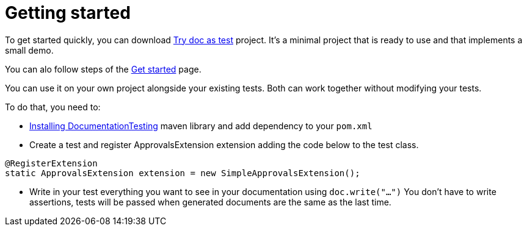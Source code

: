 ifndef::ROOT_PATH[:ROOT_PATH: ../../..]

[#org_sfvl_howto_howto_getting_started]
= Getting started

To get started quickly, you can download link:https://github.com/sfauvel/TryDocAsTest[Try doc as test] project.
It's a minimal project that is ready to use and that implements a small demo.

You can alo follow steps of the link:{ROOT_PATH}/org/sfvl/howto/Tutorial.html[Get started] page.

You can use it on your own project alongside your existing tests.
Both can work together without modifying your tests.

To do that, you need to:

* link:{ROOT_PATH}/org/sfvl/howto/InstallingLibrary.html[Installing DocumentationTesting] maven library and add dependency to your `pom.xml`

* Create a test and register ApprovalsExtension extension adding the code below to the test class.
[source,java,indent=0]
----
@RegisterExtension
static ApprovalsExtension extension = new SimpleApprovalsExtension();
----

* Write in your test everything you want to see in your documentation using `doc.write("...")`
You don't have to write assertions, tests will be passed when generated documents are the same as the last time.


